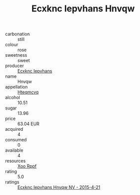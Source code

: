 :PROPERTIES:
:ID:                     9401e274-8620-495c-abac-88974421ccc0
:END:
#+TITLE: Ecxknc Iepvhans Hnvqw 

- carbonation :: still
- colour :: rose
- sweetness :: sweet
- producer :: [[id:e9b35e4c-e3b7-4ed6-8f3f-da29fba78d5b][Ecxknc Iepvhans]]
- name :: Hnvqw
- appellation :: [[id:a8de29ee-8ff1-4aea-9510-623357b0e4e5][Hteqmcvq]]
- alcohol :: 10.51
- sugar :: 13.96
- price :: 63.04 EUR
- acquired :: 4
- consumed :: 0
- available :: 4
- resources :: [[id:4b330cbb-3bc3-4520-af0a-aaa1a7619fa3][Xoo Rppf]]
- rating :: 5.0
- ratings :: [[id:c71d2311-620e-4361-a64a-5f0286711320][Ecxknc Iepvhans Hnvqw NV - 2015-4-21]]


